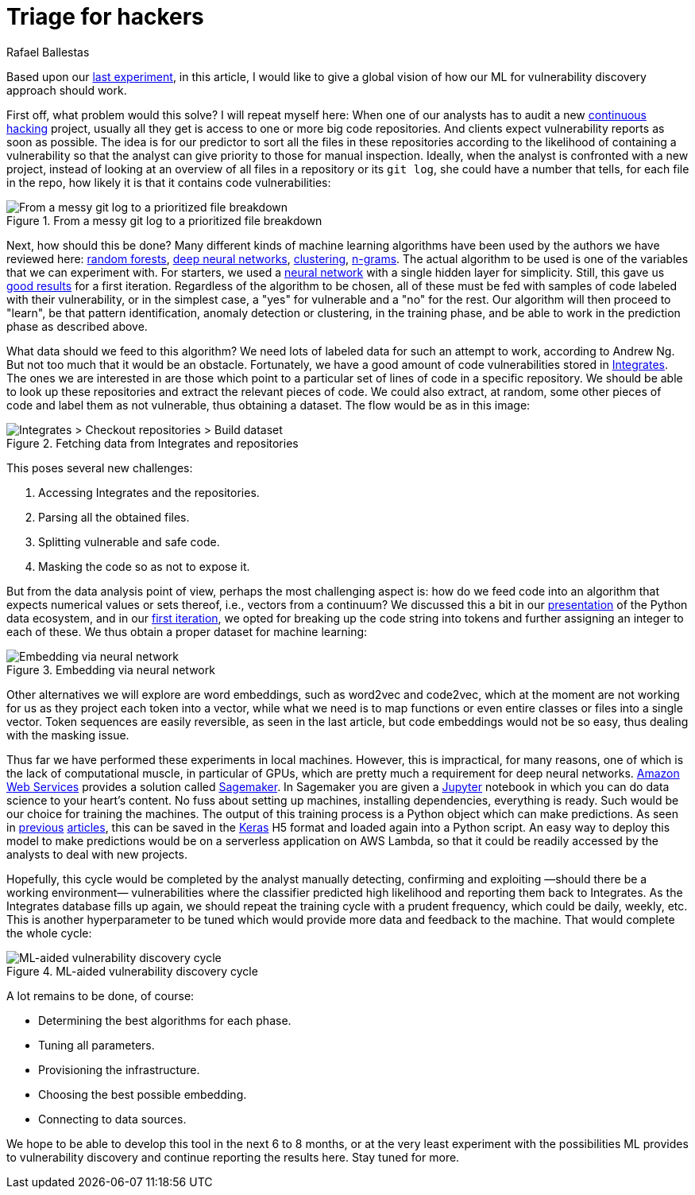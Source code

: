 :slug: triage-hacker/
:date: 2019-10-18
:subtitle: Prioritize code auditing via ML
:category: machine-learning
:tags: machine learning, security, code
:image: cover.png
:alt: Photo by camilo jimenez on Unsplash: https://unsplash.com/photos/vGu08RYjO-s
:description: A high-level view of our idea about how machine learning techniques can be applied to vulnerability discovery and exploitation. Our focus will be on aiding, not replacing, manual code auditing and hopefully making this process quicker and more precise.
:keywords: Machine learning, Neural Network, Encoding, Parsing, Classifier, Vulnerability
:author: Rafael Ballestas
:writer: raballestasr
:name: Rafael Ballestas
:about1: Mathematician
:about2: with an itch for CS
:source-highlighter: pygments


= Triage for hackers

Based upon our [inner]#link:../vulnerability-classifier[last experiment]#,
in this article, I would like to
give a global vision of how our
+ML+ for vulnerability discovery
approach should work.

First off, what problem would this solve?
I will repeat myself here:
When one of our analysts has to audit a new
[inner]#link:../../services/continuous-hacking/[continuous hacking]# project,
usually all they get is access to one or more big code repositories.
And clients expect vulnerability reports as soon as possible.
The idea is for our predictor
to sort all the files in these repositories
according to the likelihood of containing a vulnerability
so that the analyst can give priority to those for manual inspection.
Ideally, when the analyst is confronted with a new project,
instead of looking at an overview of all files in a repository or its `git log`,
she could have a number that tells,
for each file in the repo,
how likely it is that it contains code vulnerabilities:

.From a messy git log to a prioritized file breakdown
image::log-to-triage.png[From a messy git log to a prioritized file breakdown]

Next, how should this be done?
Many different kinds of machine learning algorithms
have been used by the authors we have reviewed here:
[inner]#link:../crash-course-machine-learning/#decision-trees-and-forests[random forests]#,
[inner]#link:../binary-learning/[deep neural networks]#,
[inner]#link:../exploit-code-graph/[clustering]#,
[inner]#link:../natural-code/[n-grams]#.
The actual algorithm to be used is one of the variables
that we can experiment with.
For starters, we used a
[inner]#link:../crash-course-machine-learning/artificial-neural-networks-and-deep-learning[neural network]#
with a single hidden layer for simplicity.
Still, this gave us
[inner]#link:../vulnerability-classifier[good results]#
for a first iteration.
Regardless of the algorithm to be chosen,
all of these must be fed with samples of code
labeled with their vulnerability,
or in the simplest case,
a "yes" for vulnerable and a "no" for the rest.
Our algorithm will then proceed to "learn",
be that pattern identification, anomaly detection or clustering,
in the training phase,
and be able to work in the prediction phase as described above.

What data should we feed to this algorithm?
We need lots of labeled data for
such an attempt to work, according to Andrew Ng.
But not too much that it would be an obstacle.
Fortunately, we have a good amount of code vulnerabilities stored in
[inner]#link:../../products/integrates/[Integrates]#.
The ones we are interested in are those
which point to a particular set of lines of code
in a specific repository.
We should be able to look up these repositories
and extract the relevant pieces of code.
We could also extract, at random,
some other pieces of code and label them as not vulnerable,
thus obtaining a dataset.
The flow would be as in this image:

.Fetching data from Integrates and repositories
image::fetch.png[Integrates > Checkout repositories > Build dataset]

This poses several new challenges:

. Accessing +Integrates+ and the repositories.
. Parsing all the obtained files.
. Splitting vulnerable and safe code.
. Masking the code so as not to expose it.

But from the data analysis point of view,
perhaps the most challenging aspect is:
how do we feed code into an algorithm that expects numerical values
or sets thereof, i.e., vectors from a continuum?
We discussed this a bit in our
[inner]#link:../digression-regression[presentation]#
of the +Python+ data ecosystem,
and in our
[inner]#link:../vulnerability-classifier[first iteration]#,
we opted for breaking up the code string into tokens
and further assigning an integer to each of these.
We thus obtain a proper dataset for machine learning:

.Embedding via neural network
image::embedding.png[Embedding via neural network]

Other alternatives we will explore are
word embeddings, such as +word2vec+ and +code2vec+,
which at the moment are not working for us as they
project each token into a vector, while what we need
is to map functions or even entire classes or files
into a single vector.
Token sequences are easily reversible,
as seen in the last article,
but code embeddings would not be so easy,
thus dealing with the masking issue.

Thus far we have performed these experiments in local machines.
However, this is impractical, for many reasons,
one of which is the lack of computational muscle,
in particular of +GPUs+,
which are pretty much a requirement for deep neural networks.
link:https://aws.amazon.com/[Amazon Web Services]
provides a solution called
link:https://aws.amazon.com/sagemaker/[Sagemaker].
In +Sagemaker+ you are given a
link:https://jupyter.org/[Jupyter] notebook
in which you can do data science to your heart's content.
No fuss about setting up machines,
installing dependencies, everything is ready.
Such would be our choice for training the machines.
The output of this training process
is a +Python+ object which can make predictions.
As seen in
[inner]#link:../vulnerability-classifier[previous]#
[inner]#link:../fool-machine[articles]#,
this can be saved in the
link:https://keras.io[Keras]
+H5+ format and loaded again into a +Python+ script.
An easy way to deploy this model to make predictions
would be on a serverless application on +AWS Lambda+,
so that it could be readily accessed by the analysts
to deal with new projects.

Hopefully, this cycle would be completed
by the analyst manually detecting, confirming
and exploiting —should there be a working environment—
vulnerabilities where the classifier predicted high
likelihood and reporting them back to +Integrates+.
As the +Integrates+ database fills up again,
we should repeat the training cycle
with a prudent frequency,
which could be daily, weekly, etc.
This is another hyperparameter to be tuned
which would provide more data
and feedback to the machine.
That would complete the whole cycle:

.ML-aided vulnerability discovery cycle
image::process.png[ML-aided vulnerability discovery cycle]

A lot remains to be done, of course:

* Determining the best algorithms for each phase.
* Tuning all parameters.
* Provisioning the infrastructure.
* Choosing the best possible embedding.
* Connecting to data sources.

We hope to be able to develop this tool
in the next 6 to 8 months,
or at the very least experiment with
the possibilities +ML+ provides to vulnerability discovery and
continue reporting the results here.
Stay tuned for more.
